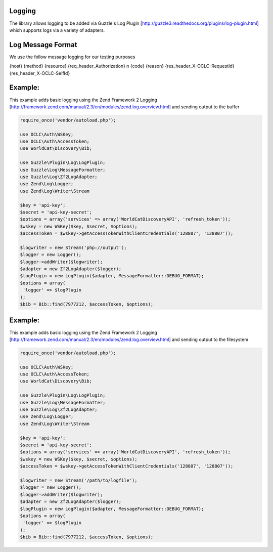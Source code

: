Logging
============

The library allows logging to be added via Guzzle's Log Plugin [http://guzzle3.readthedocs.org/plugins/log-plugin.html] which supports logs via a variety of adapters.

Log Message Format
==================
We use the follow message logging for our testing purposes

{host} {method} {resource} {req_header_Authorization} \n {code} {reason} {res_header_X-OCLC-RequestId} {res_header_X-OCLC-SelfId}

Example: 
==================================================

This example adds basic logging using the Zend Framework 2 Logging [http://framework.zend.com/manual/2.3/en/modules/zend.log.overview.html] and sending output to the buffer

.. code:: php

   require_once('vendor/autoload.php');

   use OCLC\Auth\WSKey;
   use OCLC\Auth\AccessToken;
   use WorldCat\Discovery\Bib;
   
   use Guzzle\Plugin\Log\LogPlugin;
   use Guzzle\Log\MessageFormatter;
   use Guzzle\Log\Zf2LogAdapter;
   use Zend\Log\Logger;
   use Zend\Log\Writer\Stream
   
   $key = 'api-key';
   $secret = 'api-key-secret';
   $options = array('services' => array('WorldCatDiscoveryAPI', 'refresh_token'));
   $wskey = new WSKey($key, $secret, $options);
   $accessToken = $wskey->getAccessTokenWithClientCredentials('128807', '128807'));
   
   $logwriter = new Stream('php://output');
   $logger = new Logger();
   $logger->addWriter($logwriter);
   $adapter = new Zf2LogAdapter($logger);
   $logPlugin = new LogPlugin($adapter, MessageFormatter::DEBUG_FORMAT);
   $options = array(
    'logger' => $logPlugin
   );
   $bib = Bib::find(7977212, $accessToken, $options);
   
Example: 
==================================================

This example adds basic logging using the Zend Framework 2 Logging [http://framework.zend.com/manual/2.3/en/modules/zend.log.overview.html] and sending output to the filesystem

.. code:: php

   require_once('vendor/autoload.php');

   use OCLC\Auth\WSKey;
   use OCLC\Auth\AccessToken;
   use WorldCat\Discovery\Bib;
   
   use Guzzle\Plugin\Log\LogPlugin;
   use Guzzle\Log\MessageFormatter;
   use Guzzle\Log\Zf2LogAdapter;
   use Zend\Log\Logger;
   use Zend\Log\Writer\Stream
   
   $key = 'api-key';
   $secret = 'api-key-secret';
   $options = array('services' => array('WorldCatDiscoveryAPI', 'refresh_token'));
   $wskey = new WSKey($key, $secret, $options);
   $accessToken = $wskey->getAccessTokenWithClientCredentials('128807', '128807'));
   
   $logwriter = new Stream('/path/to/logfile');
   $logger = new Logger();
   $logger->addWriter($logwriter);
   $adapter = new Zf2LogAdapter($logger);
   $logPlugin = new LogPlugin($adapter, MessageFormatter::DEBUG_FORMAT);
   $options = array(
    'logger' => $logPlugin
   );
   $bib = Bib::find(7977212, $accessToken, $options);      
